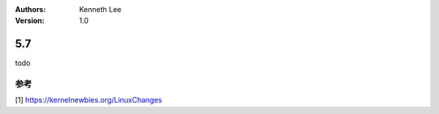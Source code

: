 .. Kenneth Lee 版权所有 2000

:Authors: Kenneth Lee
:Version: 1.0

5.7
******

todo

参考
====
[1] https://kernelnewbies.org/LinuxChanges
